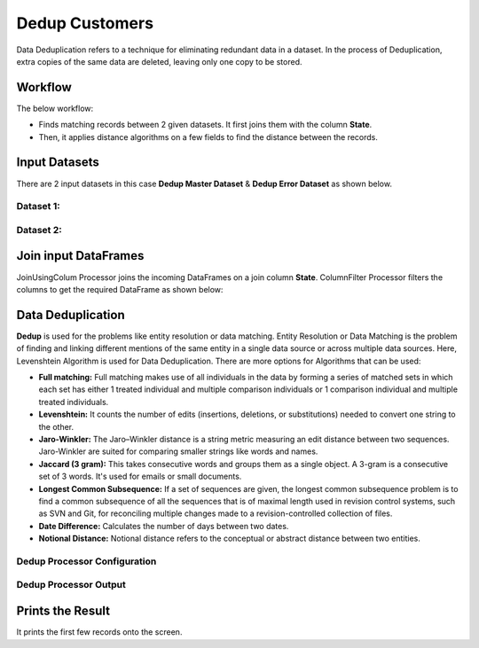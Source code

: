 Dedup Customers
=============

Data Deduplication refers to a technique for eliminating redundant data in a dataset. 
In the process of Deduplication, extra copies of the same data are deleted, leaving only one copy to be stored.


Workflow
-------

The below workflow:


* Finds matching records between 2 given datasets. It first joins them with the column **State**.
* Then, it applies distance algorithms on a few fields to find the distance between the records.


.. figure:: ../../_assets/tutorials/data-engineering/dedup-customers/dedup-wf.png
   :alt: DedupCustomers
   :width: 60%
   
Input Datasets
---------------------

There are 2 input datasets in this case **Dedup Master Dataset** & **Dedup Error Dataset** as shown below.

Dataset 1:
^^^^^^

.. figure:: ../../_assets/tutorials/data-engineering/dedup-customers/dataset01.png
   :alt: DedupCustomers
   :width: 60%
   
   
Dataset 2:
^^^^^^

.. figure:: ../../_assets/tutorials/data-engineering/dedup-customers/dataset02.png
   :alt: DedupCustomers
   :width: 60%
   
   
Join input DataFrames
------------

JoinUsingColum Processor joins the incoming DataFrames on a join column **State**. ColumnFilter Processor filters the columns to get the required DataFrame as shown below:


.. figure:: ../../_assets/tutorials/data-engineering/dedup-customers/join-output.png
   :alt: DedupCustomers
   :width: 60%
   
Data Deduplication
------------

**Dedup** is used for the problems like entity resolution or data matching.
Entity Resolution or Data Matching is the problem of finding and linking different mentions of the same entity in a single data source or across multiple data sources. Here, Levenshtein Algorithm is used for Data Deduplication. There are more options for Algorithms that can be used:

* **Full matching:** Full matching makes use of all individuals in the data by forming a series of matched sets in which each set has either 1 treated individual and multiple comparison individuals or 1 comparison individual and multiple treated individuals.

* **Levenshtein:** It counts the number of edits (insertions, deletions, or substitutions) needed to convert one string to the other.

* **Jaro-Winkler:** The Jaro–Winkler distance is a string metric measuring an edit distance between two sequences. Jaro-Winkler are suited for comparing smaller strings like words and names.

* **Jaccard (3 gram):** This takes consecutive words and groups them as a single object. A 3-gram is a consecutive set of 3 words. It's used for emails or small documents.

* **Longest Common Subsequence:** If a set of sequences are given, the longest common subsequence problem is to find a common subsequence of all the sequences that is of maximal length used in revision control systems, such as SVN and Git, for reconciling multiple changes made to a revision-controlled collection of files.

* **Date Difference:** Calculates the number of days between two dates.

* **Notional Distance:** Notional distance refers to the conceptual or abstract distance between two entities.



Dedup Processor Configuration 
^^^^^^^^^^^^^^^^^^

.. figure:: ../../_assets/tutorials/data-engineering/dedup-customers/dedup-config.png
   :alt: DedupCustomers
   :width: 60%
   
   
Dedup Processor Output
^^^^^^

.. figure:: ../../_assets/tutorials/data-engineering/dedup-customers/dedup-output.png
   :alt: DedupCustomers
   :width: 60%
   

Prints the Result
------------------

It prints the first few records onto the screen.
